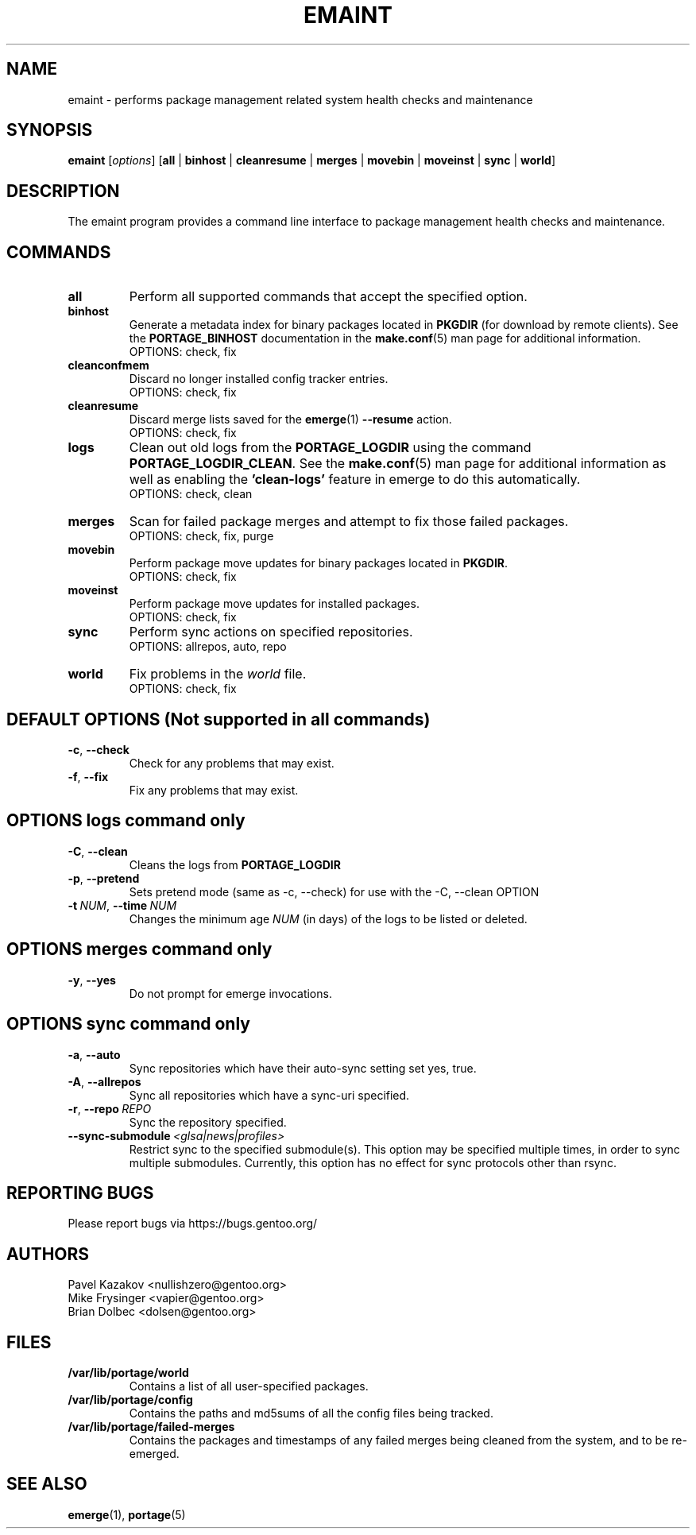 .TH "EMAINT" "1" "Feb 2021" "Portage 3.0.21" "Portage"
.SH NAME
emaint \- performs package management related system health checks and maintenance
.SH SYNOPSIS
.BR emaint
[\fIoptions\fR]
[\fBall\fR | \fBbinhost\fR | \fBcleanresume\fR | \
\fBmerges\fR | \fBmovebin\fR | \fBmoveinst\fR | \fBsync\fR | \fBworld\fR]
.SH DESCRIPTION
The emaint program provides a command line interface to package
management health checks and maintenance.
.SH COMMANDS
.TP
.BR all
Perform all supported commands that accept the specified option.
.TP
.BR binhost
Generate a metadata index for binary packages located in \fBPKGDIR\fR (for
download by remote clients). See the \fBPORTAGE_BINHOST\fR documentation in
the \fBmake.conf\fR(5) man page for additional information.
.br
OPTIONS: check, fix
.TP
.BR cleanconfmem
Discard no longer installed config tracker entries.
.br
OPTIONS: check, fix
.TP
.BR cleanresume
Discard merge lists saved for the \fBemerge\fR(1) \fB--resume\fR action.
.br
OPTIONS: check, fix
.TP
.BR logs
Clean out old logs from the \fBPORTAGE_LOGDIR\fR using the command
\fBPORTAGE_LOGDIR_CLEAN\fR.
See the \fBmake.conf\fR(5) man page for additional information as well as
enabling the \fB'clean-logs'\fR feature in emerge to do this automatically.
.br
OPTIONS: check, clean
.TP
.BR merges
Scan for failed package merges and attempt to fix those failed packages.
.br
OPTIONS: check, fix, purge
.TP
.BR movebin
Perform package move updates for binary packages located in \fBPKGDIR\fR.
.br
OPTIONS: check, fix
.TP
.BR moveinst
Perform package move updates for installed packages.
.br
OPTIONS: check, fix
.TP
.BR sync
Perform sync actions on specified repositories.
.br
OPTIONS: allrepos, auto, repo
.TP
.BR world
Fix problems in the \fIworld\fR file.
.br
OPTIONS: check, fix
.SH DEFAULT OPTIONS (Not supported in all commands)
.TP
.BR \-c ", " \-\-check
Check for any problems that may exist.
.TP
.BR \-f ", " \-\-fix
Fix any problems that may exist.
.SH OPTIONS logs command only
.TP
.BR \-C ", " \-\-clean
Cleans the logs from \fBPORTAGE_LOGDIR\fR
.TP
.BR \-p ", " \-\-pretend
Sets pretend mode (same as \-c, \-\-check) for use with the \-C, \-\-clean
OPTION
.TP
.BR \-t \ \fINUM\fR,\  \-\-time \ \fINUM\fR
Changes the minimum age \fINUM\fR (in days) of the logs to be listed or
deleted.
.SH OPTIONS merges command only
.TP
.BR \-y ", " \-\-yes
Do not prompt for emerge invocations.
.SH OPTIONS sync command only
.TP
.BR \-a ", " \-\-auto
Sync repositories which have their auto\-sync setting set yes, true.
.TP
.BR \-A ", " \-\-allrepos
Sync all repositories which have a sync\-uri specified.
.TP
.BR \-r ", " \-\-repo \ \fIREPO\fR
Sync the repository specified.
.TP
.BR \-\-sync-submodule \ \fI<glsa|news|profiles>\fR
Restrict sync to the specified submodule(s). This option may be
specified multiple times, in order to sync multiple submodules.
Currently, this option has no effect for sync protocols other
than rsync.
.SH "REPORTING BUGS"
Please report bugs via https://bugs.gentoo.org/
.SH AUTHORS
.nf
Pavel Kazakov <nullishzero@gentoo.org>
Mike Frysinger <vapier@gentoo.org>
Brian Dolbec <dolsen@gentoo.org>
.fi
.SH "FILES"
.TP
.B /var/lib/portage/world
Contains a list of all user\-specified packages.
.TP
.B /var/lib/portage/config
Contains the paths and md5sums of all the config files being tracked.
.TP
.B /var/lib/portage/failed-merges
Contains the packages and timestamps of any failed merges being cleaned from
the system, and to be re-emerged.
.SH "SEE ALSO"
.BR emerge (1),
.BR portage (5)
